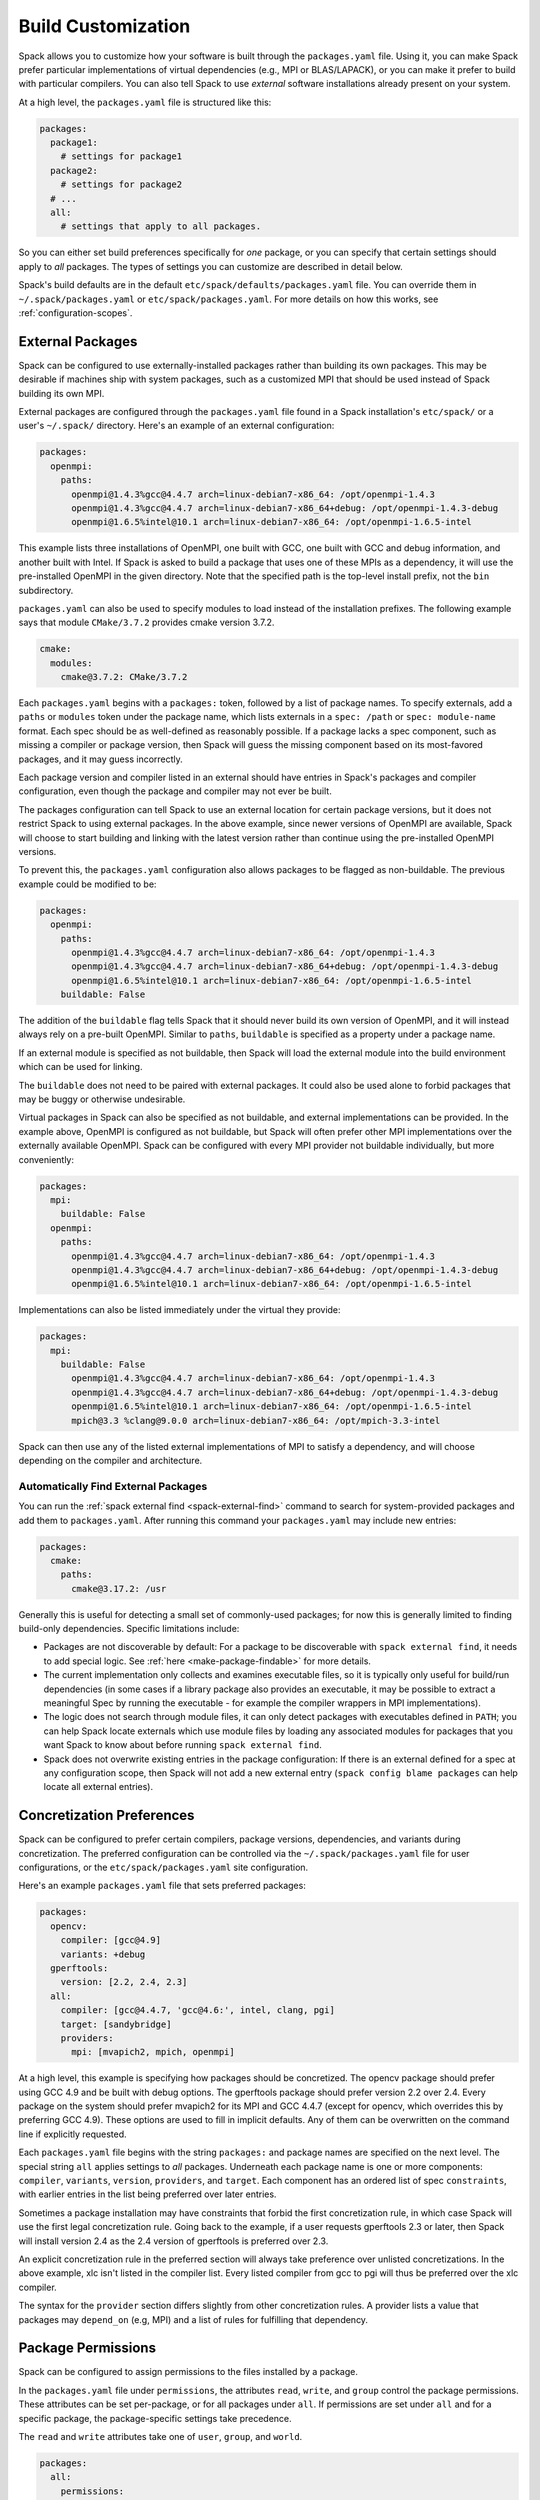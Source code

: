 .. Copyright 2013-2020 Lawrence Livermore National Security, LLC and other
   Spack Project Developers. See the top-level COPYRIGHT file for details.

   SPDX-License-Identifier: (Apache-2.0 OR MIT)

.. _build-settings:

===================
Build Customization
===================

Spack allows you to customize how your software is built through the
``packages.yaml`` file.  Using it, you can make Spack prefer particular
implementations of virtual dependencies (e.g., MPI or BLAS/LAPACK),
or you can make it prefer to build with particular compilers.  You can
also tell Spack to use *external* software installations already
present on your system.

At a high level, the ``packages.yaml`` file is structured like this:

.. code-block:: yaml

   packages:
     package1:
       # settings for package1
     package2:
       # settings for package2
     # ...
     all:
       # settings that apply to all packages.

So you can either set build preferences specifically for *one* package,
or you can specify that certain settings should apply to *all* packages.
The types of settings you can customize are described in detail below.

Spack's build defaults are in the default
``etc/spack/defaults/packages.yaml`` file.  You can override them in
``~/.spack/packages.yaml`` or ``etc/spack/packages.yaml``. For more
details on how this works, see :ref:`configuration-scopes`.

.. _sec-external-packages:

-----------------
External Packages
-----------------

Spack can be configured to use externally-installed
packages rather than building its own packages. This may be desirable
if machines ship with system packages, such as a customized MPI
that should be used instead of Spack building its own MPI.

External packages are configured through the ``packages.yaml`` file found
in a Spack installation's ``etc/spack/`` or a user's ``~/.spack/``
directory. Here's an example of an external configuration:

.. code-block:: yaml

   packages:
     openmpi:
       paths:
         openmpi@1.4.3%gcc@4.4.7 arch=linux-debian7-x86_64: /opt/openmpi-1.4.3
         openmpi@1.4.3%gcc@4.4.7 arch=linux-debian7-x86_64+debug: /opt/openmpi-1.4.3-debug
         openmpi@1.6.5%intel@10.1 arch=linux-debian7-x86_64: /opt/openmpi-1.6.5-intel

This example lists three installations of OpenMPI, one built with GCC,
one built with GCC and debug information, and another built with Intel.
If Spack is asked to build a package that uses one of these MPIs as a
dependency, it will use the pre-installed OpenMPI in
the given directory. Note that the specified path is the top-level
install prefix, not the ``bin`` subdirectory.

``packages.yaml`` can also be used to specify modules to load instead
of the installation prefixes.  The following example says that module
``CMake/3.7.2`` provides cmake version 3.7.2.

.. code-block:: yaml

   cmake:
     modules:
       cmake@3.7.2: CMake/3.7.2

Each ``packages.yaml`` begins with a ``packages:`` token, followed
by a list of package names.  To specify externals, add a ``paths`` or ``modules``
token under the package name, which lists externals in a
``spec: /path`` or ``spec: module-name`` format.  Each spec should be as
well-defined as reasonably possible.  If a
package lacks a spec component, such as missing a compiler or
package version, then Spack will guess the missing component based
on its most-favored packages, and it may guess incorrectly.

Each package version and compiler listed in an external should
have entries in Spack's packages and compiler configuration, even
though the package and compiler may not ever be built.

The packages configuration can tell Spack to use an external location
for certain package versions, but it does not restrict Spack to using
external packages.  In the above example, since newer versions of OpenMPI
are available, Spack will choose to start building and linking with the
latest version rather than continue using the pre-installed OpenMPI versions.

To prevent this, the ``packages.yaml`` configuration also allows packages
to be flagged as non-buildable.  The previous example could be modified to
be:

.. code-block:: yaml

   packages:
     openmpi:
       paths:
         openmpi@1.4.3%gcc@4.4.7 arch=linux-debian7-x86_64: /opt/openmpi-1.4.3
         openmpi@1.4.3%gcc@4.4.7 arch=linux-debian7-x86_64+debug: /opt/openmpi-1.4.3-debug
         openmpi@1.6.5%intel@10.1 arch=linux-debian7-x86_64: /opt/openmpi-1.6.5-intel
       buildable: False

The addition of the ``buildable`` flag tells Spack that it should never build
its own version of OpenMPI, and it will instead always rely on a pre-built
OpenMPI.  Similar to ``paths``, ``buildable`` is specified as a property under
a package name.

If an external module is specified as not buildable, then Spack will load the
external module into the build environment which can be used for linking.

The ``buildable`` does not need to be paired with external packages.
It could also be used alone to forbid packages that may be
buggy or otherwise undesirable.

Virtual packages in Spack can also be specified as not buildable, and
external implementations can be provided. In the example above,
OpenMPI is configured as not buildable, but Spack will often prefer
other MPI implementations over the externally available OpenMPI. Spack
can be configured with every MPI provider not buildable individually,
but more conveniently:

.. code-block:: yaml

   packages:
     mpi:
       buildable: False
     openmpi:
       paths:
         openmpi@1.4.3%gcc@4.4.7 arch=linux-debian7-x86_64: /opt/openmpi-1.4.3
         openmpi@1.4.3%gcc@4.4.7 arch=linux-debian7-x86_64+debug: /opt/openmpi-1.4.3-debug
         openmpi@1.6.5%intel@10.1 arch=linux-debian7-x86_64: /opt/openmpi-1.6.5-intel

Implementations can also be listed immediately under the virtual they provide:

.. code-block:: yaml

   packages:
     mpi:
       buildable: False
         openmpi@1.4.3%gcc@4.4.7 arch=linux-debian7-x86_64: /opt/openmpi-1.4.3
         openmpi@1.4.3%gcc@4.4.7 arch=linux-debian7-x86_64+debug: /opt/openmpi-1.4.3-debug
         openmpi@1.6.5%intel@10.1 arch=linux-debian7-x86_64: /opt/openmpi-1.6.5-intel
         mpich@3.3 %clang@9.0.0 arch=linux-debian7-x86_64: /opt/mpich-3.3-intel

Spack can then use any of the listed external implementations of MPI
to satisfy a dependency, and will choose depending on the compiler and
architecture.

^^^^^^^^^^^^^^^^^^^^^^^^^^^^^^^^^^^^
Automatically Find External Packages
^^^^^^^^^^^^^^^^^^^^^^^^^^^^^^^^^^^^

You can run the :ref:`spack external find <spack-external-find>` command
to search for system-provided packages and add them to ``packages.yaml``.
After running this command your ``packages.yaml`` may include new entries:

.. code-block:: yaml

   packages:
     cmake:
       paths:
         cmake@3.17.2: /usr

Generally this is useful for detecting a small set of commonly-used packages;
for now this is generally limited to finding build-only dependencies.
Specific limitations include:

* Packages are not discoverable by default: For a package to be
  discoverable with ``spack external find``, it needs to add special
  logic. See :ref:`here <make-package-findable>` for more details.
* The current implementation only collects and examines executable files,
  so it is typically only useful for build/run dependencies (in some cases
  if a library package also provides an executable, it may be possible to
  extract a meaningful Spec by running the executable - for example the
  compiler wrappers in MPI implementations).
* The logic does not search through module files, it can only detect
  packages with executables defined in ``PATH``; you can help Spack locate
  externals which use module files by loading any associated modules for
  packages that you want Spack to know about before running
  ``spack external find``.
* Spack does not overwrite existing entries in the package configuration:
  If there is an external defined for a spec at any configuration scope,
  then Spack will not add a new external entry (``spack config blame packages``
  can help locate all external entries).

.. _concretization-preferences:

--------------------------
Concretization Preferences
--------------------------

Spack can be configured to prefer certain compilers, package
versions, dependencies, and variants during concretization.
The preferred configuration can be controlled via the
``~/.spack/packages.yaml`` file for user configurations, or the
``etc/spack/packages.yaml`` site configuration.

Here's an example ``packages.yaml`` file that sets preferred packages:

.. code-block:: yaml

   packages:
     opencv:
       compiler: [gcc@4.9]
       variants: +debug
     gperftools:
       version: [2.2, 2.4, 2.3]
     all:
       compiler: [gcc@4.4.7, 'gcc@4.6:', intel, clang, pgi]
       target: [sandybridge]
       providers:
         mpi: [mvapich2, mpich, openmpi]

At a high level, this example is specifying how packages should be
concretized.  The opencv package should prefer using GCC 4.9 and
be built with debug options.  The gperftools package should prefer version
2.2 over 2.4.  Every package on the system should prefer mvapich2 for
its MPI and GCC 4.4.7 (except for opencv, which overrides this by preferring GCC 4.9).
These options are used to fill in implicit defaults.  Any of them can be overwritten
on the command line if explicitly requested.

Each ``packages.yaml`` file begins with the string ``packages:`` and
package names are specified on the next level. The special string ``all``
applies settings to *all* packages. Underneath each package name is one
or more components: ``compiler``, ``variants``, ``version``,
``providers``, and ``target``.  Each component has an ordered list of
spec ``constraints``, with earlier entries in the list being preferred
over later entries.

Sometimes a package installation may have constraints that forbid
the first concretization rule, in which case Spack will use the first
legal concretization rule.  Going back to the example, if a user
requests gperftools 2.3 or later, then Spack will install version 2.4
as the 2.4 version of gperftools is preferred over 2.3.

An explicit concretization rule in the preferred section will always
take preference over unlisted concretizations.  In the above example,
xlc isn't listed in the compiler list.  Every listed compiler from
gcc to pgi will thus be preferred over the xlc compiler.

The syntax for the ``provider`` section differs slightly from other
concretization rules.  A provider lists a value that packages may
``depend_on`` (e.g, MPI) and a list of rules for fulfilling that
dependency.

.. _package_permissions:

-------------------
Package Permissions
-------------------

Spack can be configured to assign permissions to the files installed
by a package.

In the ``packages.yaml`` file under ``permissions``, the attributes
``read``, ``write``, and ``group`` control the package
permissions. These attributes can be set per-package, or for all
packages under ``all``. If permissions are set under ``all`` and for a
specific package, the package-specific settings take precedence.

The ``read`` and ``write`` attributes take one of ``user``, ``group``,
and ``world``.

.. code-block:: yaml

  packages:
    all:
      permissions:
        write: group
        group: spack
    my_app:
      permissions:
        read: group
        group: my_team

The permissions settings describe the broadest level of access to
installations of the specified packages. The execute permissions of
the file are set to the same level as read permissions for those files
that are executable. The default setting for ``read`` is ``world``,
and for ``write`` is ``user``. In the example above, installations of
``my_app`` will be installed with user and group permissions but no
world permissions, and owned by the group ``my_team``. All other
packages will be installed with user and group write privileges, and
world read privileges. Those packages will be owned by the group
``spack``.

The ``group`` attribute assigns a Unix-style group to a package. All
files installed by the package will be owned by the assigned group,
and the sticky group bit will be set on the install prefix and all
directories inside the install prefix. This will ensure that even
manually placed files within the install prefix are owned by the
assigned group. If no group is assigned, Spack will allow the OS
default behavior to go as expected.
